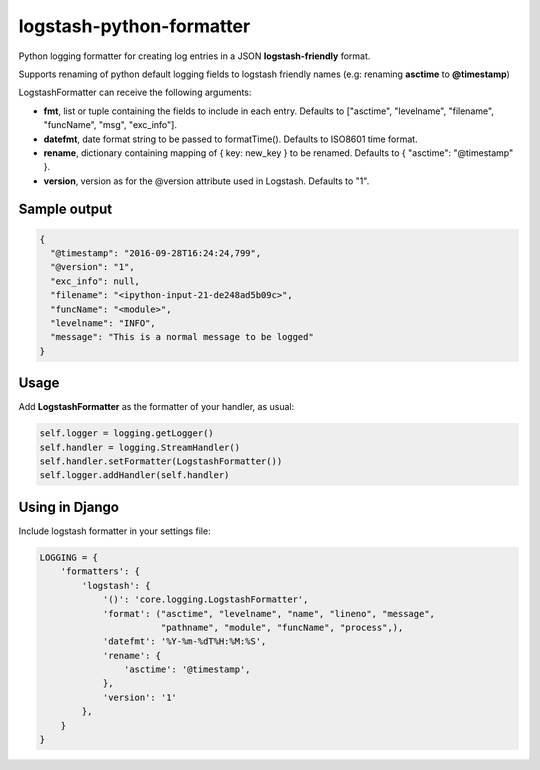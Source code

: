 logstash-python-formatter
=========================

Python logging formatter for creating log entries in a JSON **logstash-friendly** format.

Supports renaming of python default logging fields to logstash friendly names (e.g: renaming **asctime** to **@timestamp**)

LogstashFormatter can receive the following arguments:

* **fmt**, list or tuple containing the fields to include in each entry. Defaults to ["asctime", "levelname", "filename", "funcName", "msg", "exc_info"].
* **datefmt**, date format string to be passed to formatTime(). Defaults to ISO8601 time format.
* **rename**, dictionary containing mapping of { key: new_key } to be renamed. Defaults to { "asctime": "@timestamp" }.
* **version**, version as for the @version attribute used in Logstash. Defaults to "1".

=============
Sample output
=============

.. code:: python

    {
      "@timestamp": "2016-09-28T16:24:24,799",
      "@version": "1",
      "exc_info": null,
      "filename": "<ipython-input-21-de248ad5b09c>",
      "funcName": "<module>",
      "levelname": "INFO",
      "message": "This is a normal message to be logged"
    }

=====
Usage
=====
Add **LogstashFormatter** as the formatter of your handler, as usual:

.. code:: python

    self.logger = logging.getLogger()
    self.handler = logging.StreamHandler()
    self.handler.setFormatter(LogstashFormatter())
    self.logger.addHandler(self.handler)

===============
Using in Django
===============

Include logstash formatter in your settings file:

.. code:: python
    
    LOGGING = {
        'formatters': {
            'logstash': {
                '()': 'core.logging.LogstashFormatter',
                'format': ("asctime", "levelname", "name", "lineno", "message",
                           "pathname", "module", "funcName", "process",),
                'datefmt': '%Y-%m-%dT%H:%M:%S',
                'rename': {
                    'asctime': '@timestamp',
                },
                'version': '1'
            },
        }
    }
